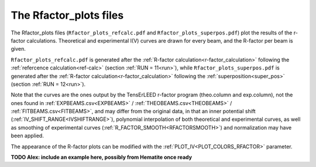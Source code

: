 .. _rfactorplots:

The Rfactor_plots files
=======================

The Rfactor_plots files (``Rfactor_plots_refcalc.pdf`` and ``Rfactor_plots_superpos.pdf``) plot the results of the r-factor calculations. Theoretical and experimental I(V) curves are drawn for every beam, and the R-factor per beam is given.

``Rfactor_plots_refcalc.pdf`` is generated after the :ref:`R-factor calculation<r-factor_calculation>` following the :ref:`refercence calculation<ref-calc>` (section :ref:`RUN = 11<run>`), while ``Rfactor_plots_superpos.pdf`` is generated after the :ref:`R-factor calculation<r-factor_calculation>` following the :ref:`superposition<super_pos>` (section :ref:`RUN = 12<run>`).

Note that the curves are the ones output by the TensErLEED r-factor program (theo.column and exp.column), not the ones found in :ref:`EXPBEAMS.csv<EXPBEAMS>`  / :ref:`THEOBEAMS.csv<THEOBEAMS>`  / :ref:`FITBEAMS.csv<FITBEAMS>`, and may differ from the original data, in that an inner potential shift (:ref:`IV_SHIFT_RANGE<IVSHIFTRANGE>`), polynomial interpolation of both theoretical and experimental curves, as well as smoothing of experimental curves (:ref:`R_FACTOR_SMOOTH<RFACTORSMOOTH>`) and normalization may have been applied.

The appearance of the R-factor plots can be modified with the :ref:`PLOT_IV<PLOT_COLORS_RFACTOR>` parameter.


**TODO Alex: include an example here, possibly from Hematite once ready**